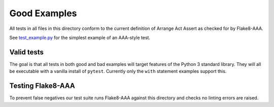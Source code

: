 Good Examples
=============

All tests in all files in this directory conform to the current definition of
Arrange Act Assert as checked for by Flake8-AAA.

See `test_example.py <test_example.py>`_ for the simplest example of an
AAA-style test.

Valid tests
-----------

The goal is that all tests in both good and bad examples will target features
of the Python 3 standard library. They will all be executable with a vanilla
install of ``pytest``. Currently only the ``with`` statement examples support
this.

Testing Flake8-AAA
------------------

To prevent false negatives our test suite runs Flake8-AAA against this
directory and checks no linting errors are raised.
